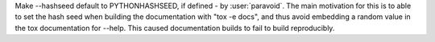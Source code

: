 Make --hashseed default to PYTHONHASHSEED, if defined - by :user:`paravoid`.
The main motivation for this is to able to set the hash seed when building the
documentation with "tox -e docs", and thus avoid embedding a random value in
the tox documentation for --help. This caused documentation builds to fail to
build reproducibly.
